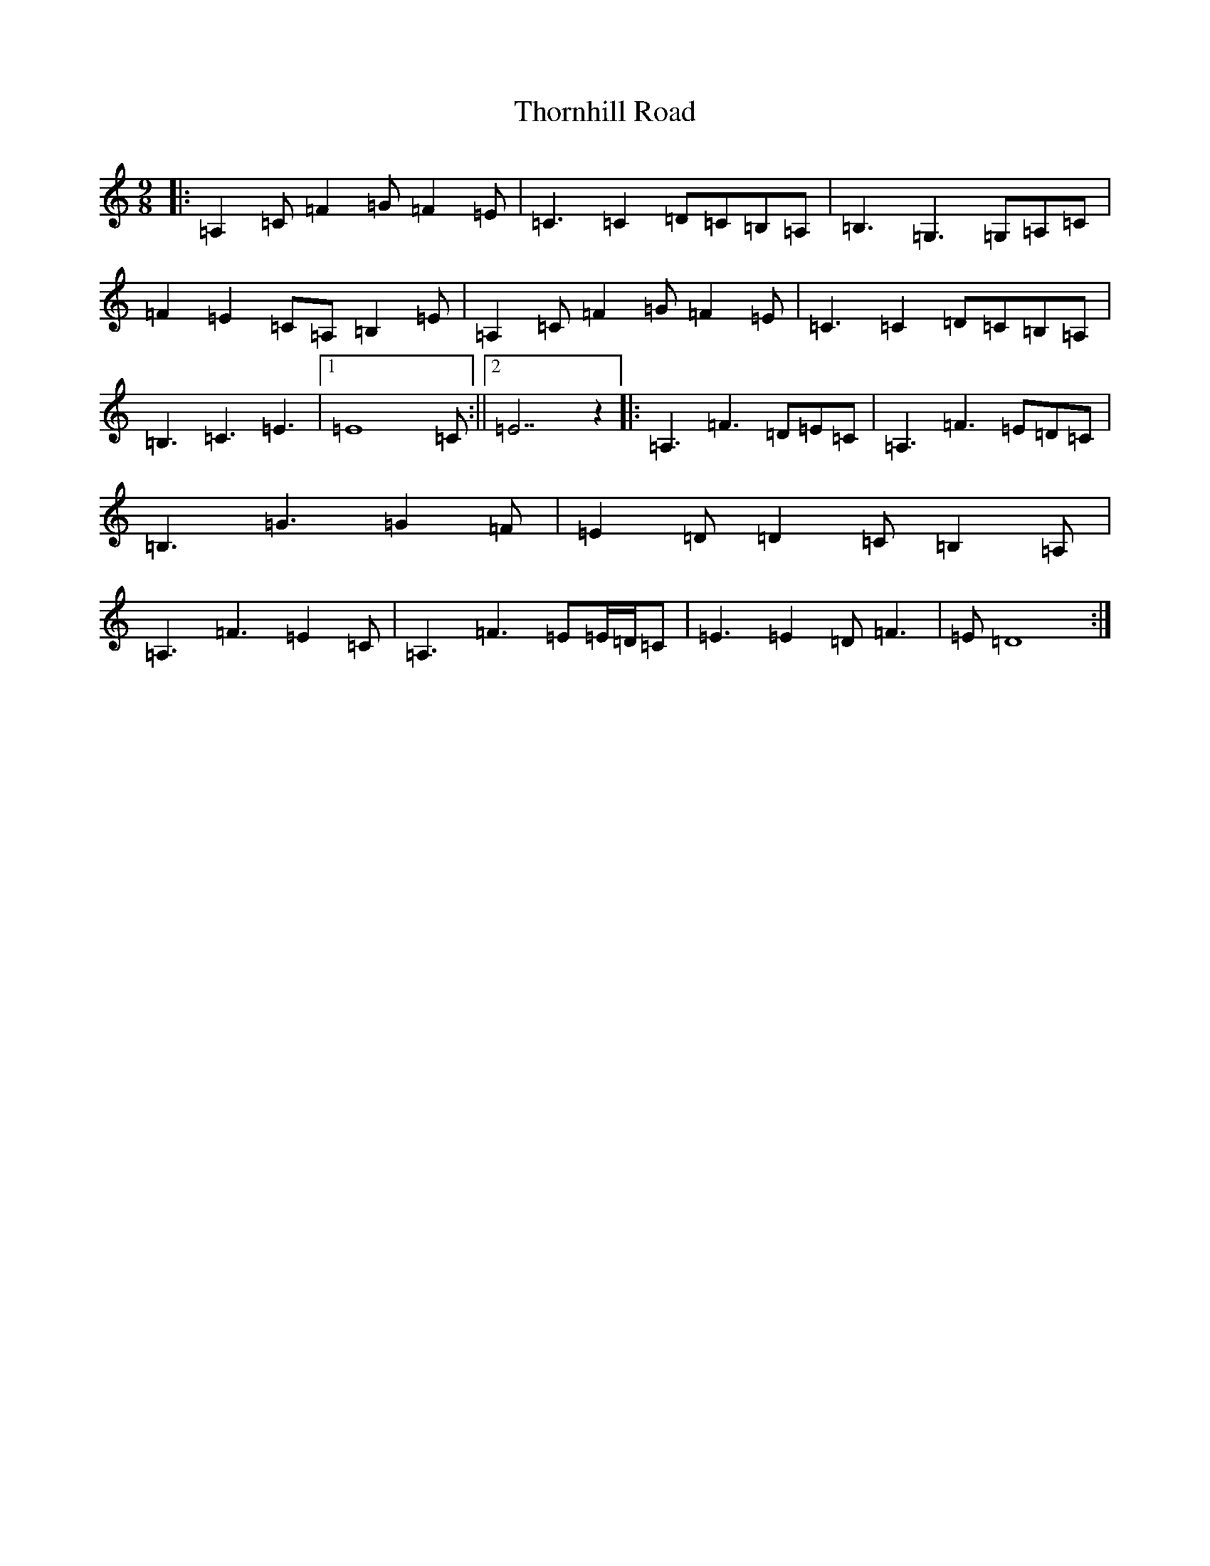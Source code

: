 X: 20999
T: Thornhill Road
S: https://thesession.org/tunes/8866#setting8866
R: slip jig
M:9/8
L:1/8
K: C Major
|:=A,2=C=F2=G=F2=E|=C3=C2=D=C=B,=A,|=B,3=G,3=G,=A,=C|=F2=E2=C=A,=B,2=E|=A,2=C=F2=G=F2=E|=C3=C2=D=C=B,=A,|=B,3=C3=E3|1=E8=C:||2=E7z2|:=A,3=F3=D=E=C|=A,3=F3=E=D=C|=B,3=G3=G2=F|=E2=D=D2=C=B,2=A,|=A,3=F3=E2=C|=A,3=F3=E=E/2=D/2=C|=E3=E2=D=F3|=E=D8:|